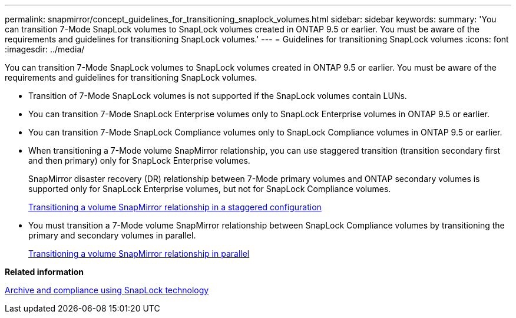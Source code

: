 ---
permalink: snapmirror/concept_guidelines_for_transitioning_snaplock_volumes.html
sidebar: sidebar
keywords: 
summary: 'You can transition 7-Mode SnapLock volumes to SnapLock volumes created in ONTAP 9.5 or earlier. You must be aware of the requirements and guidelines for transitioning SnapLock volumes.'
---
= Guidelines for transitioning SnapLock volumes
:icons: font
:imagesdir: ../media/

[.lead]
You can transition 7-Mode SnapLock volumes to SnapLock volumes created in ONTAP 9.5 or earlier. You must be aware of the requirements and guidelines for transitioning SnapLock volumes.

* Transition of 7-Mode SnapLock volumes is not supported if the SnapLock volumes contain LUNs.
* You can transition 7-Mode SnapLock Enterprise volumes only to SnapLock Enterprise volumes in ONTAP 9.5 or earlier.
* You can transition 7-Mode SnapLock Compliance volumes only to SnapLock Compliance volumes in ONTAP 9.5 or earlier.
* When transitioning a 7-Mode volume SnapMirror relationship, you can use staggered transition (transition secondary first and then primary) only for SnapLock Enterprise volumes.
+
SnapMirror disaster recovery (DR) relationship between 7-Mode primary volumes and ONTAP secondary volumes is supported only for SnapLock Enterprise volumes, but not for SnapLock Compliance volumes.
+
xref:task_transitioning_a_data_protection_relationship.adoc[Transitioning a volume SnapMirror relationship in a staggered configuration]

* You must transition a 7-Mode volume SnapMirror relationship between SnapLock Compliance volumes by transitioning the primary and secondary volumes in parallel.
+
xref:task_transitioning_a_volume_snapmirror_relationship_in_parallel.adoc[Transitioning a volume SnapMirror relationship in parallel]

*Related information*

https://docs.netapp.com/ontap-9/topic/com.netapp.doc.pow-arch-con/home.html[Archive and compliance using SnapLock technology]
